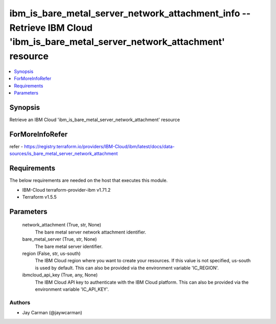 
ibm_is_bare_metal_server_network_attachment_info -- Retrieve IBM Cloud 'ibm_is_bare_metal_server_network_attachment' resource
=============================================================================================================================

.. contents::
   :local:
   :depth: 1


Synopsis
--------

Retrieve an IBM Cloud 'ibm_is_bare_metal_server_network_attachment' resource


ForMoreInfoRefer
----------------
refer - https://registry.terraform.io/providers/IBM-Cloud/ibm/latest/docs/data-sources/is_bare_metal_server_network_attachment

Requirements
------------
The below requirements are needed on the host that executes this module.

- IBM-Cloud terraform-provider-ibm v1.71.2
- Terraform v1.5.5



Parameters
----------

  network_attachment (True, str, None)
    The bare metal server network attachment identifier.


  bare_metal_server (True, str, None)
    The bare metal server identifier.


  region (False, str, us-south)
    The IBM Cloud region where you want to create your resources. If this value is not specified, us-south is used by default. This can also be provided via the environment variable 'IC_REGION'.


  ibmcloud_api_key (True, any, None)
    The IBM Cloud API key to authenticate with the IBM Cloud platform. This can also be provided via the environment variable 'IC_API_KEY'.













Authors
~~~~~~~

- Jay Carman (@jaywcarman)


